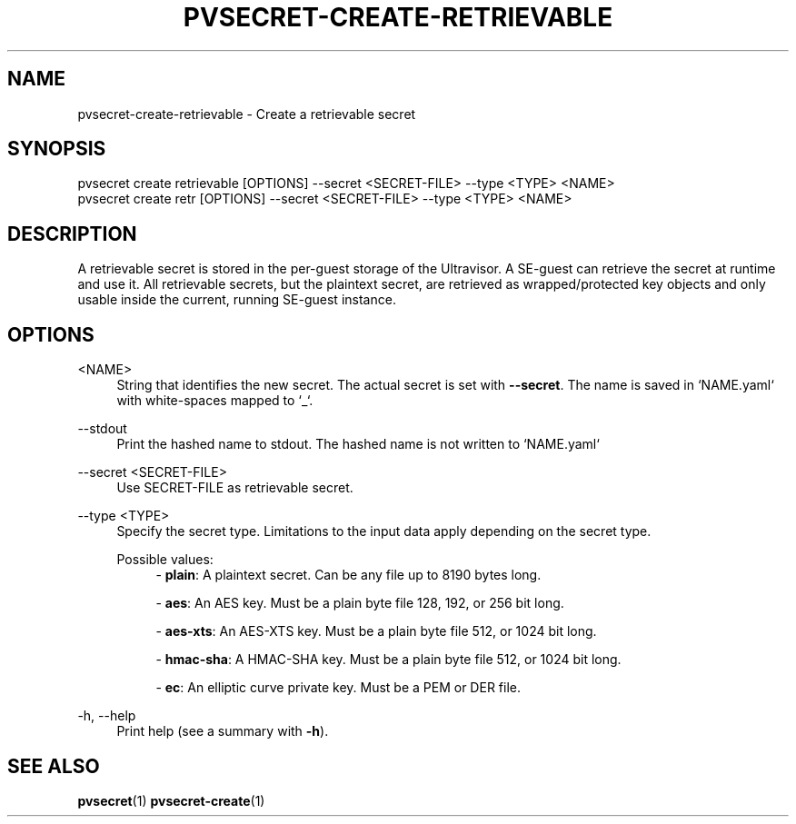 .\" Copyright 2024 IBM Corp.
.\" s390-tools is free software; you can redistribute it and/or modify
.\" it under the terms of the MIT license. See LICENSE for details.
.\"

.TH "PVSECRET-CREATE-RETRIEVABLE" "1" "2024-12-19" "s390-tools" "UV-Secret Manual"
.nh
.ad l
.SH NAME
pvsecret-create-retrievable \- Create a retrievable secret
.SH SYNOPSIS
.nf
.fam C
pvsecret create retrievable [OPTIONS] --secret <SECRET-FILE> --type <TYPE> <NAME>
pvsecret create retr [OPTIONS] --secret <SECRET-FILE> --type <TYPE> <NAME>
.fam C
.fi
.SH DESCRIPTION
A retrievable secret is stored in the per\-guest storage of the Ultravisor. A
SE\-guest can retrieve the secret at runtime and use it. All retrievable
secrets, but the plaintext secret, are retrieved as wrapped/protected key
objects and only usable inside the current, running SE\-guest instance.
.SH OPTIONS
.PP
<NAME>
.RS 4
String that identifies the new secret. The actual secret is set with
\fB\-\-secret\fR. The name is saved in `NAME.yaml` with white\-spaces mapped to
`_`.
.RE
.RE

.PP
\-\-stdout
.RS 4
Print the hashed name to stdout. The hashed name is not written to `NAME.yaml`
.RE
.RE
.PP
\-\-secret <SECRET-FILE>
.RS 4
Use SECRET\-FILE as retrievable secret.
.RE
.RE
.PP
\-\-type <TYPE>
.RS 4
Specify the secret type. Limitations to the input data apply depending on the
secret type.

Possible values:
.RS 4
\- \fBplain\fP: A plaintext secret. Can be any file up to 8190 bytes long.

\- \fBaes\fP: An AES key. Must be a plain byte file 128, 192, or 256 bit long.

\- \fBaes-xts\fP: An AES-XTS key. Must be a plain byte file 512, or 1024 bit long.

\- \fBhmac-sha\fP: A HMAC-SHA key. Must be a plain byte file 512, or 1024 bit long.

\- \fBec\fP: An elliptic curve private key. Must be a PEM or DER file.

.RE
.RE
.PP
\-h, \-\-help
.RS 4
Print help (see a summary with \fB\-h\fR).
.RE
.RE

.SH "SEE ALSO"
.sp
\fBpvsecret\fR(1) \fBpvsecret-create\fR(1)
